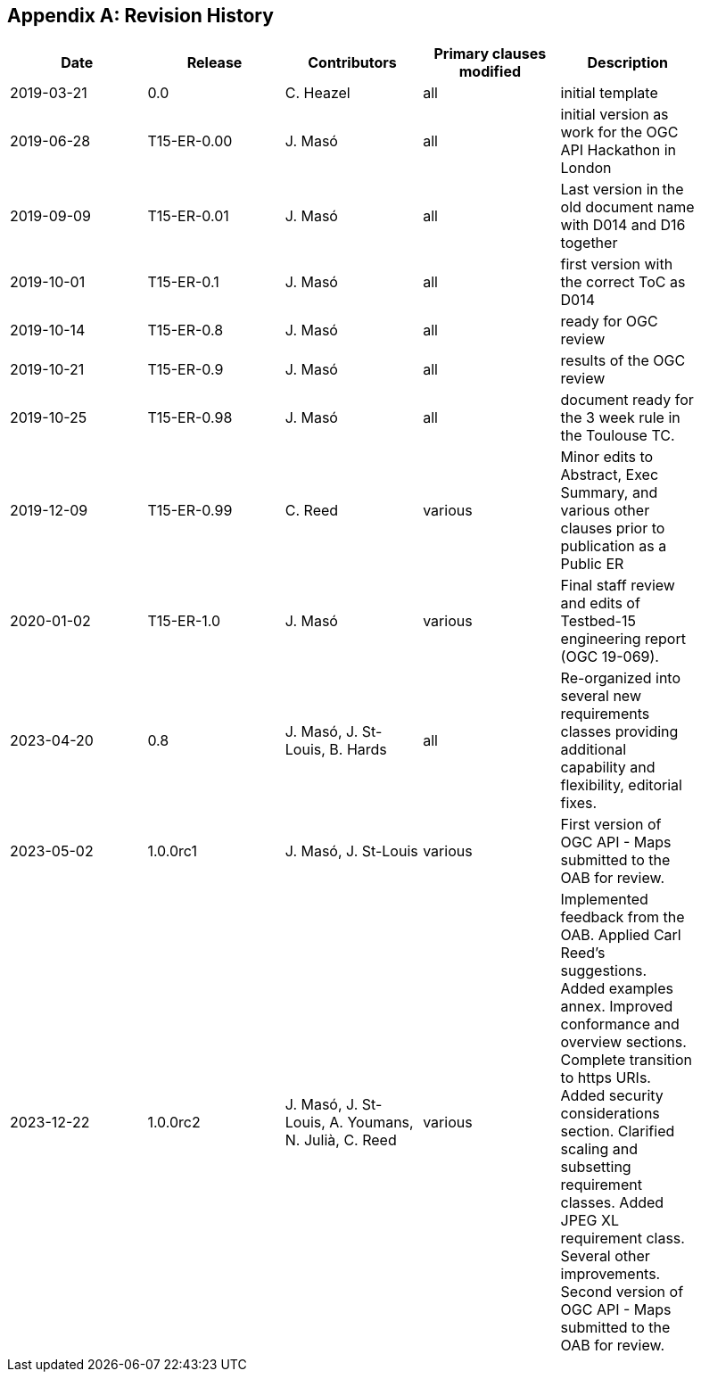 [appendix]
== Revision History

[width="90%",options="header"]
|===
|Date |Release |Contributors | Primary clauses modified |Description
|2019-03-21 |0.0        |C. Heazel            |all                       |initial template
|2019-06-28 |T15-ER-0.00|J. Masó              |all                       |initial version as work for the OGC API Hackathon in London
|2019-09-09 |T15-ER-0.01|J. Masó              |all                       |Last version in the old document name with D014 and D16 together
|2019-10-01 |T15-ER-0.1 |J. Masó              |all                       |first version with the correct ToC as D014
|2019-10-14 |T15-ER-0.8 |J. Masó              |all                       |ready for OGC review
|2019-10-21 |T15-ER-0.9 |J. Masó              |all                       |results of the OGC review
|2019-10-25 |T15-ER-0.98|J. Masó              |all                       |document ready for the 3 week rule in the Toulouse TC.
|2019-12-09 |T15-ER-0.99|C. Reed              |various                   |Minor edits to Abstract, Exec Summary, and various other clauses prior to publication as a Public ER
|2020-01-02 |T15-ER-1.0 |J. Masó              |various                   |Final staff review and edits of Testbed-15 engineering report (OGC 19-069).
|2023-04-20 |0.8        |J. Masó, J. St-Louis, B. Hards |all             |Re-organized into several new requirements classes providing additional capability and flexibility, editorial fixes.
|2023-05-02 |1.0.0rc1   |J. Masó, J. St-Louis |various                   |First version of OGC API - Maps submitted to the OAB for review.
|2023-12-22 |1.0.0rc2   |J. Masó, J. St-Louis, A. Youmans, N. Julià, C. Reed |various |Implemented feedback from the OAB. Applied Carl Reed's suggestions. Added examples annex. Improved conformance and overview sections. Complete transition to https URIs. Added security considerations section. Clarified scaling and subsetting requirement classes. Added JPEG XL requirement class. Several other improvements. Second version of OGC API - Maps submitted to the OAB for review.
|===
